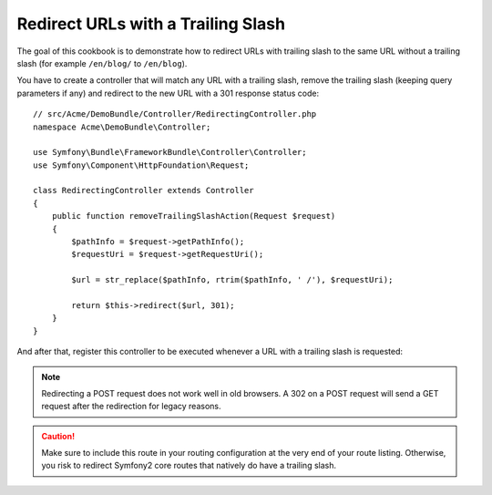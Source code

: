 .. index::
    single: Routing; Redirect URLs with a trailing slash

Redirect URLs with a Trailing Slash
===================================

The goal of this cookbook is to demonstrate how to redirect URLs with
trailing slash to the same URL without a trailing slash
(for example ``/en/blog/`` to ``/en/blog``).

You have to create a controller that will match any URL with a trailing
slash, remove the trailing slash (keeping query parameters if any) and
redirect to the new URL with a 301 response status code::

    // src/Acme/DemoBundle/Controller/RedirectingController.php
    namespace Acme\DemoBundle\Controller;

    use Symfony\Bundle\FrameworkBundle\Controller\Controller;
    use Symfony\Component\HttpFoundation\Request;

    class RedirectingController extends Controller
    {
        public function removeTrailingSlashAction(Request $request)
        {
            $pathInfo = $request->getPathInfo();
            $requestUri = $request->getRequestUri();

            $url = str_replace($pathInfo, rtrim($pathInfo, ' /'), $requestUri);

            return $this->redirect($url, 301);
        }
    }

And after that, register this controller to be executed whenever a URL
with a trailing slash is requested:

.. configuration-block::

    .. code-block:: yaml

        remove_trailing_slash:
            path: /{url}
            defaults: { _controller: AcmeDemoBundle:Redirecting:removeTrailingSlash }
            requirements:
                url: .*/$
                _method: GET


    .. code-block:: xml

        <?xml version="1.0" encoding="UTF-8" ?>
        <routes xmlns="http://symfony.com/schema/routing">
            <route id="remove_trailing_slash" path="/{url}">
                <default key="_controller">AcmeDemoBundle:Redirecting:removeTrailingSlash</default>
                <requirement key="url">.*/$</requirement>
                <requirement key="_method">GET</requirement>
            </route>
        </routes>

    .. code-block:: php

        use Symfony\Component\Routing\RouteCollection;
        use Symfony\Component\Routing\Route;

        $collection = new RouteCollection();
        $collection->add(
            'remove_trailing_slash',
            new Route(
                '/{url}',
                array(
                    '_controller' => 'AcmeDemoBundle:Redirecting:removeTrailingSlash',
                ),
                array(
                    'url' => '.*/$',
                    '_method' => 'GET',
                )
            )
        );

.. note::

    Redirecting a POST request does not work well in old browsers.
    A 302 on a POST request will send a GET request after the
    redirection for legacy reasons.

.. caution::

    Make sure to include this route in your routing configuration at
    the very end of your route listing. Otherwise, you risk to redirect
    Symfony2 core routes that natively do have a trailing slash.
